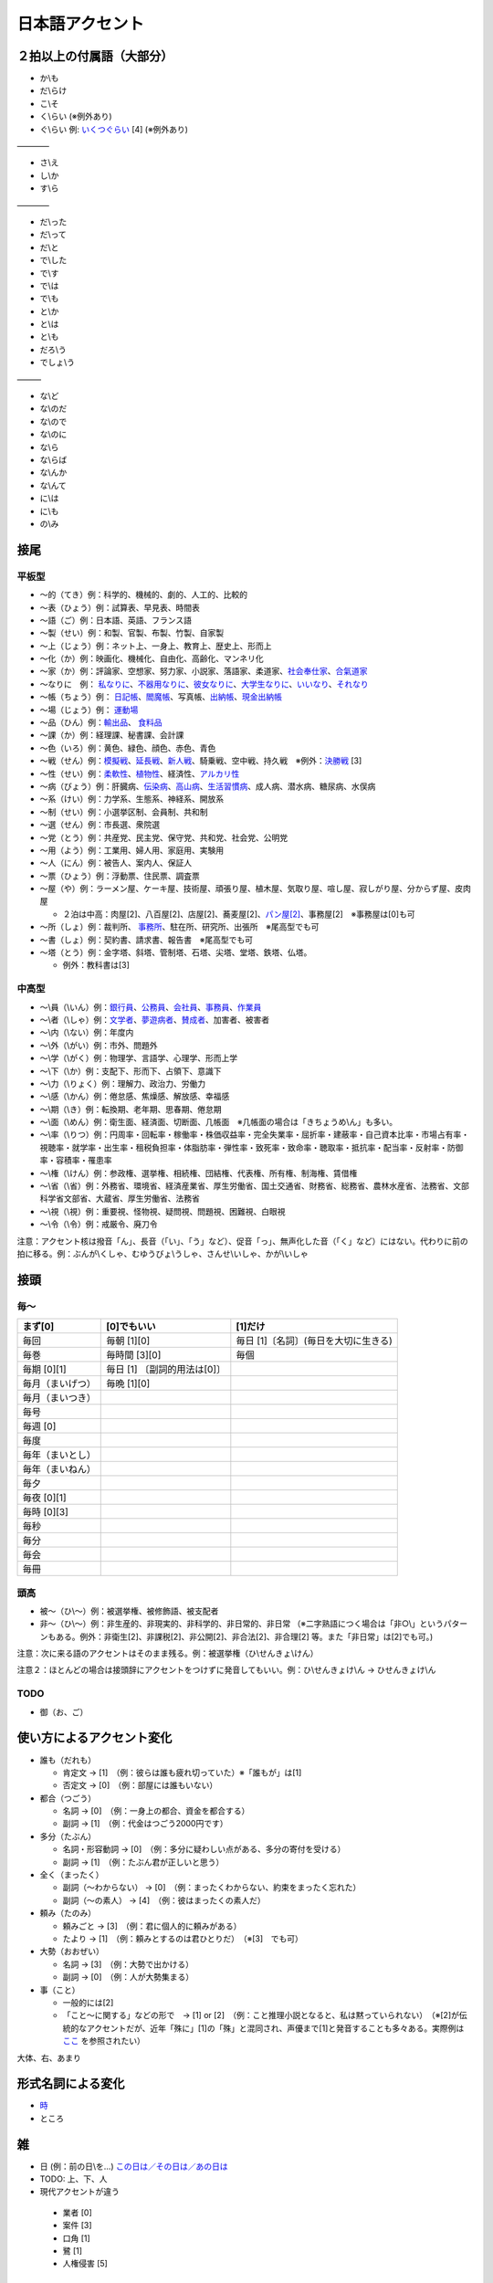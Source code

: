 ****************
日本語アクセント
****************


２拍以上の付属語（大部分）
=========================

* か\\も
* だ\\らけ
* こ\\そ
* く\\らい (※例外あり)
* ぐ\\らい 例: `いくつぐらい <https://forvo.com/word/%E3%81%84%E3%81%8F%E3%81%A4%E3%81%90%E3%82%89%E3%81%84/>`_ [4] (※例外あり)

————

* さ\\え
* し\\か
* す\\ら

————

* だ\\った
* だ\\って
* だ\\と
* で\\した
* で\\す
* で\\は
* で\\も
* と\\か
* と\\は
* と\\も
* だろ\\う
* でしょ\\う

———

* な\\ど
* な\\のだ
* な\\ので
* な\\のに
* な\\ら
* な\\らば
* な\\んか
* な\\んて
* に\\は
* に\\も
* の\\み

接尾
====

平板型
--------

* 〜的（てき）例：科学的、機械的、劇的、人工的、比較的
* 〜表（ひょう）例：試算表、早見表、時間表
* 〜語（ご）例：日本語、英語、フランス語
* 〜製（せい）例：和製、官製、布製、竹製、自家製
* 〜上（じょう）例：ネット上、一身上、教育上、歴史上、形而上
* 〜化（か）例：映画化、機械化、自由化、高齢化、マンネリ化
* 〜家（か）例：評論家、空想家、努力家、小説家、落語家、柔道家、`社会奉仕家 <https://forvo.com/word/%E7%A4%BE%E4%BC%9A%E5%A5%89%E4%BB%95%E5%AE%B6/>`_、`合氣道家 <https://forvo.com/word/%E5%90%88%E6%B0%A3%E9%81%93%E5%AE%B6/>`_
* 〜なりに　例： `私なりに <https://forvo.com/word/%E7%A7%81%E3%81%AA%E3%82%8A%E3%81%AB/#ja>`_、`不器用なりに <https://forvo.com/word/%E4%B8%8D%E5%99%A8%E7%94%A8%E3%81%AA%E3%82%8A%E3%81%AB/>`_、`彼女なりに <https://youtu.be/zwW9qvs2M50?t=872>`_、`大学生なりに <https://youtu.be/UtFqVUTDchg?t=370>`_、`いいなり <https://forvo.com/word/%E8%A8%80%E3%81%84%E3%81%AA%E3%82%8A/#ja>`_、`それなり <https://forvo.com/word/%E3%81%9D%E3%82%8C%E3%81%AA%E3%82%8A/#ja>`_
* 〜帳（ちょう）例： `日記帳 <https://forvo.com/word/%E6%97%A5%E8%A8%98%E5%B8%B3/#ja>`_、`閻魔帳 <https://forvo.com/word/%E9%96%BB%E9%AD%94%E5%B8%B3/#ja>`_、写真帳、`出納帳 <https://forvo.com/word/%E5%87%BA%E7%B4%8D%E5%B8%B3/>`_、`現金出納帳 <https://forvo.com/word/%E7%8F%BE%E9%87%91%E5%87%BA%E7%B4%8D%E5%B8%B3/>`_
* 〜場（じょう）例： `運動場 <https://forvo.com/word/%E9%81%8B%E5%8B%95%E5%A0%B4/#ja>`_
* 〜品（ひん）例：`輸出品 <https://forvo.com/word/%E8%BC%B8%E5%87%BA%E5%93%81/>`_、 `食料品 <https://forvo.com/word/%E9%A3%9F%E6%96%99%E5%93%81/#ja>`_
* 〜課（か）例：経理課、秘書課、会計課
* 〜色（いろ）例：黄色、緑色、顔色、赤色、青色
* 〜戦（せん）例：`模擬戦 <https://forvo.com/word/%E6%A8%A1%E6%93%AC%E6%88%A6/#ja>`_、`延長戦 <https://forvo.com/word/%E5%BB%B6%E9%95%B7%E6%88%A6/#ja>`_、`新人戦 <https://forvo.com/word/%E6%96%B0%E4%BA%BA%E6%88%A6/#ja>`_、騎乗戦、空中戦、持久戦　※例外：`決勝戦 <https://forvo.com/word/%E6%B1%BA%E5%8B%9D%E6%88%A6/#ja>`_ [3]
* 〜性（せい）例：`柔軟性 <https://forvo.com/word/%E6%9F%94%E8%BB%9F%E6%80%A7/#ja>`_、`植物性 <https://forvo.com/word/%E6%A4%8D%E7%89%A9%E6%80%A7/#ja>`_、経済性、`アルカリ性 <https://forvo.com/word/%E3%82%A2%E3%83%AB%E3%82%AB%E3%83%AA%E6%80%A7/#ja>`_
* 〜病（びょう）例：肝臓病、`伝染病 <https://forvo.com/word/%E4%BC%9D%E6%9F%93%E7%97%85/#ja>`_、`高山病 <https://forvo.com/word/%E9%AB%98%E5%B1%B1%E7%97%85/#ja>`_、`生活習慣病 <https://forvo.com/word/%E7%94%9F%E6%B4%BB%E7%BF%92%E6%85%A3%E7%97%85/#ja>`_、成人病、潜水病、糖尿病、水俣病
* 〜系（けい）例：力学系、生態系、神経系、開放系
* 〜制（せい）例：小選挙区制、会員制、共和制
* 〜選（せん）例：市長選、衆院選
* 〜党（とう）例：共産党、民主党、保守党、共和党、社会党、公明党
* 〜用（よう）例：工業用、婦人用、家庭用、実験用
* 〜人（にん）例：被告人、案内人、保証人
* 〜票（ひょう）例：浮動票、住民票、調査票
* 〜屋（や）例：ラーメン屋、ケーキ屋、技術屋、頑張り屋、植木屋、気取り屋、喧し屋、寂しがり屋、分からず屋、皮肉屋

  * ２泊は中高：肉屋[2]、八百屋[2]、店屋[2]、蕎麦屋[2]、`パン屋[2] <https://fr.forvo.com/word/%E3%83%91%E3%83%B3%E5%B1%8B/#ja>`_、事務屋[2]　※事務屋は[0]も可

* 〜所（しょ）例：裁判所、 `事務所 <https://forvo.com/word/%E4%BA%8B%E5%8B%99%E6%89%80/#ja>`_、駐在所、研究所、出張所　※尾高型でも可
* 〜書（しょ）例：契約書、請求書、報告書　※尾高型でも可
* ～塔（とう）例：金字塔、斜塔、管制塔、石塔、尖塔、堂塔、鉄塔、仏塔。

  * 例外：教科書は[3]

中高型
----

* 〜\\員（\\いん）例：`銀行員 <https://forvo.com/word/%E9%8A%80%E8%A1%8C%E5%93%A1/#ja>`_、`公務員 <https://forvo.com/word/%E5%85%AC%E5%8B%99%E5%93%A1/#ja>`_、`会社員 <https://forvo.com/word/%E4%BC%9A%E7%A4%BE%E5%93%A1/#ja>`_、`事務員 <https://forvo.com/word/%E4%BA%8B%E5%8B%99%E5%93%A1/#ja>`_、`作業員 <https://forvo.com/word/%E4%BD%9C%E6%A5%AD%E5%93%A1/#ja>`_
* 〜\\者（\\しゃ）例：`文学者 <https://forvo.com/word/%E6%96%87%E5%AD%A6%E8%80%85/#ja>`_、`夢遊病者 <https://forvo.com/word/%E5%A4%A2%E9%81%8A%E7%97%85%E8%80%85/#ja>`_、`賛成者 <https://forvo.com/word/%E8%B3%9B%E6%88%90%E8%80%85/>`_、加害者、被害者
* 〜\\内（\\ない）例：年度内
* 〜\\外（\\がい）例：市外、問題外
* 〜\\学（\\がく）例：物理学、言語学、心理学、形而上学
* 〜\\下（\\か）例：支配下、形而下、占領下、意識下
* 〜\\力（\\りょく）例：理解力、政治力、労働力
* 〜\\感（\\かん）例：倦怠感、焦燥感、解放感、幸福感
* 〜\\期（\\き）例：転換期、老年期、思春期、倦怠期
* 〜\\面（\\めん）例：衛生面、経済面、切断面、几帳面　※几帳面の場合は「きちょうめ\\ん」も多い。
* 〜\\率（\\りつ）例：円周率・回転率・稼働率・株価収益率・完全失業率・屈折率・建蔽率・自己資本比率・市場占有率・視聴率・就学率・出生率・租税負担率・体脂肪率・弾性率・致死率・致命率・聴取率・抵抗率・配当率・反射率・防御率・容積率・罹患率
* 〜\\権（\\けん）例：参政権、選挙権、相続権、団結権、代表権、所有権、制海権、賃借権
* 〜\\省（\\省）例：外務省、環境省、経済産業省、厚生労働省、国土交通省、財務省、総務省、農林水産省、法務省、文部科学省文部省、大蔵省、厚生労働省、法務省
* 〜\\視（\\視）例：重要視、怪物視、疑問視、問題視、困難視、白眼視
* 〜\\令（\\令）例：戒厳令、廃刀令

注意：アクセント核は撥音「ん」、長音（「い」、「う」など）、促音「っ」、無声化した音（「く」など）にはない。代わりに前の拍に移る。例：ぶんが\\くしゃ、むゆうびょ\\うしゃ、さんせ\\いしゃ、かが\\いしゃ

接頭
====

毎〜
----

================   ============================  =====================================
まず[0]            [0]でもいい                    [1]だけ
================   ============================  =====================================
毎回               毎朝 [1][0]                     毎日 [1]〔名詞〕(毎日を大切に生きる)
毎巻               毎時間 [3][0]                   毎個
毎期 [0][1]        毎日 [1] 〔副詞的用法は[0]〕
毎月（まいげつ）     毎晩 [1][0]
毎月（まいつき）
毎号
毎週 [0]
毎度
毎年（まいとし）
毎年（まいねん）
毎夕
毎夜 [0][1]
毎時 [0][3]
毎秒
毎分
毎会
毎冊
================   ============================  =====================================

頭高
----

* 被〜（ひ\\〜）例：被選挙権、被修飾語、被支配者
* 非〜（ひ\\〜）例：非生産的、非現実的、非科学的、非日常的、非日常 （※二字熟語につく場合は「非○\\」というパターンもある。例外：非衛生[2]、非課税[2]、非公開[2]、非合法[2]、非合理[2] 等。また「非日常」は[2]でも可。)

注意：次に来る語のアクセントはそのまま残る。例：被選挙権（ひ\\せんきょ\\けん）

注意２：ほとんどの場合は接頭辞にアクセントをつけずに発音してもいい。例：ひ\\せんきょけ\\ん → ひせんきょけ\\ん

TODO
----

* 御（お、ご）

使い方によるアクセント変化
==============

* 誰も（だれも）

  * 肯定文 → [1]　（例：彼らは誰も疲れ切っていた）※「誰もが」は[1]
  * 否定文 → [0]　（例：部屋には誰もいない）

* 都合（つごう）

  * 名詞    → [0]　（例：一身上の都合、資金を都合する）
  * 副詞    → [1]　（例：代金はつごう2000円です）

* 多分（たぶん）

  * 名詞・形容動詞    → [0]　（例：多分に疑わしい点がある、多分の寄付を受ける）
  * 副詞    → [1]　（例：たぶん君が正しいと思う）

* 全く（まったく）

  * 副詞（〜わからない）   → [0]　（例：まったくわからない、約束をまったく忘れた）
  * 副詞（〜の素人）    → [4]　（例：彼はまったくの素人だ）

* 頼み（たのみ）

  * 頼みごと → [3]　（例：君に個人的に頼みがある）
  * たより   → [1]　（例：頼みとするのは君ひとりだ）　（※[3]　でも可）

* 大勢（おおぜい）

  * 名詞 → [3]　（例：大勢で出かける）
  * 副詞   → [0]　（例：人が大勢集まる）　

* 事（こと）

  * 一般的には[2]　
  * 「こと〜に関する」などの形で　→ [1] or [2]　（例：こと推理小説となると、私は黙っていられない）　（※[2]が伝統的なアクセントだが、近年「殊に」[1]の「殊」と混同され、声優まで[1]と発音することも多々ある。実際例は `ここ <https://soundcloud.com/znknsn/gybs8jwyjevm/s-BuhLdSshOuD>`_ を参照されたい）

大体、右、あまり

形式名詞による変化
==================

* `時 <https://khyogen.exblog.jp/3535826/>`_
* ところ

雑
===

* 日 (例：前の日\\を…) `この日は／その日は／あの日は <https://forvo.com/word/%E3%81%93%E3%81%AE%E6%97%A5%E3%81%AF%EF%BC%8F%E3%81%9D%E3%81%AE%E6%97%A5%E3%81%AF%EF%BC%8F%E3%81%82%E3%81%AE%E6%97%A5%E3%81%AF/>`_

* TODO: 上、下、人

* 現代アクセントが違う
 * 業者 [0]
 * 案件 [3]
 * 口角 [1]
 * 鷺 [1]
 * 人権侵害 [5]

URLs
====

* `「何～」「誰～」「どれ～」のアクセントについて <https://oshiete.goo.ne.jp/qa/8669792.html>`_
* `「時」のよみかたとアクセント <https://khyogen.exblog.jp/3535826/>`_
* `「尾高型アクセントの二拍形式名詞が頭高型で発音されるとき : 『日本語話し言葉コーパス』を用いた分析」 <https://ir.library.osaka-u.ac.jp/repo/ouka/all/8856/19-04.pdf>`_
* `日本語アクセントの決定過程の構造 <http://www5a.biglobe.ne.jp/accent/accent2.htm>`_
* `東京外国語大学言語モジュール 発音 <http://www.coelang.tufs.ac.jp/mt/ja/pmod/practical/>`_
* `これが今の日本語だ！　オヤジのためのアクセント入門 <https://style.nikkei.com/article/DGXZZO05360760Y6A720C1000000/>`_
* `Tips for Japanese Pitch Accent <https://gist.github.com/k3zi/3f38070efffa38db83cd5745d83b1235>`_

